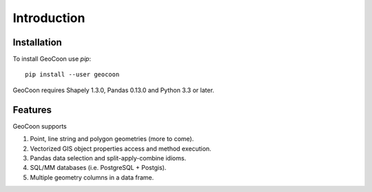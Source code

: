 Introduction
============
Installation
------------
To install GeoCoon use `pip`::

    pip install --user geocoon

GeoCoon requires Shapely 1.3.0, Pandas 0.13.0 and Python 3.3 or later.

Features
--------
GeoCoon supports

#. Point, line string and polygon geometries (more to come).
#. Vectorized GIS object properties access and method execution.
#. Pandas data selection and split-apply-combine idioms.
#. SQL/MM databases (i.e. PostgreSQL + Postgis).
#. Multiple geometry columns in a data frame.

.. vim: sw=4:et:ai
